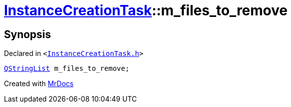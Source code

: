 [#InstanceCreationTask-m_files_to_remove]
= xref:InstanceCreationTask.adoc[InstanceCreationTask]::m&lowbar;files&lowbar;to&lowbar;remove
:relfileprefix: ../
:mrdocs:


== Synopsis

Declared in `&lt;https://github.com/PrismLauncher/PrismLauncher/blob/develop/launcher/InstanceCreationTask.h#L42[InstanceCreationTask&period;h]&gt;`

[source,cpp,subs="verbatim,replacements,macros,-callouts"]
----
xref:QStringList.adoc[QStringList] m&lowbar;files&lowbar;to&lowbar;remove;
----



[.small]#Created with https://www.mrdocs.com[MrDocs]#
